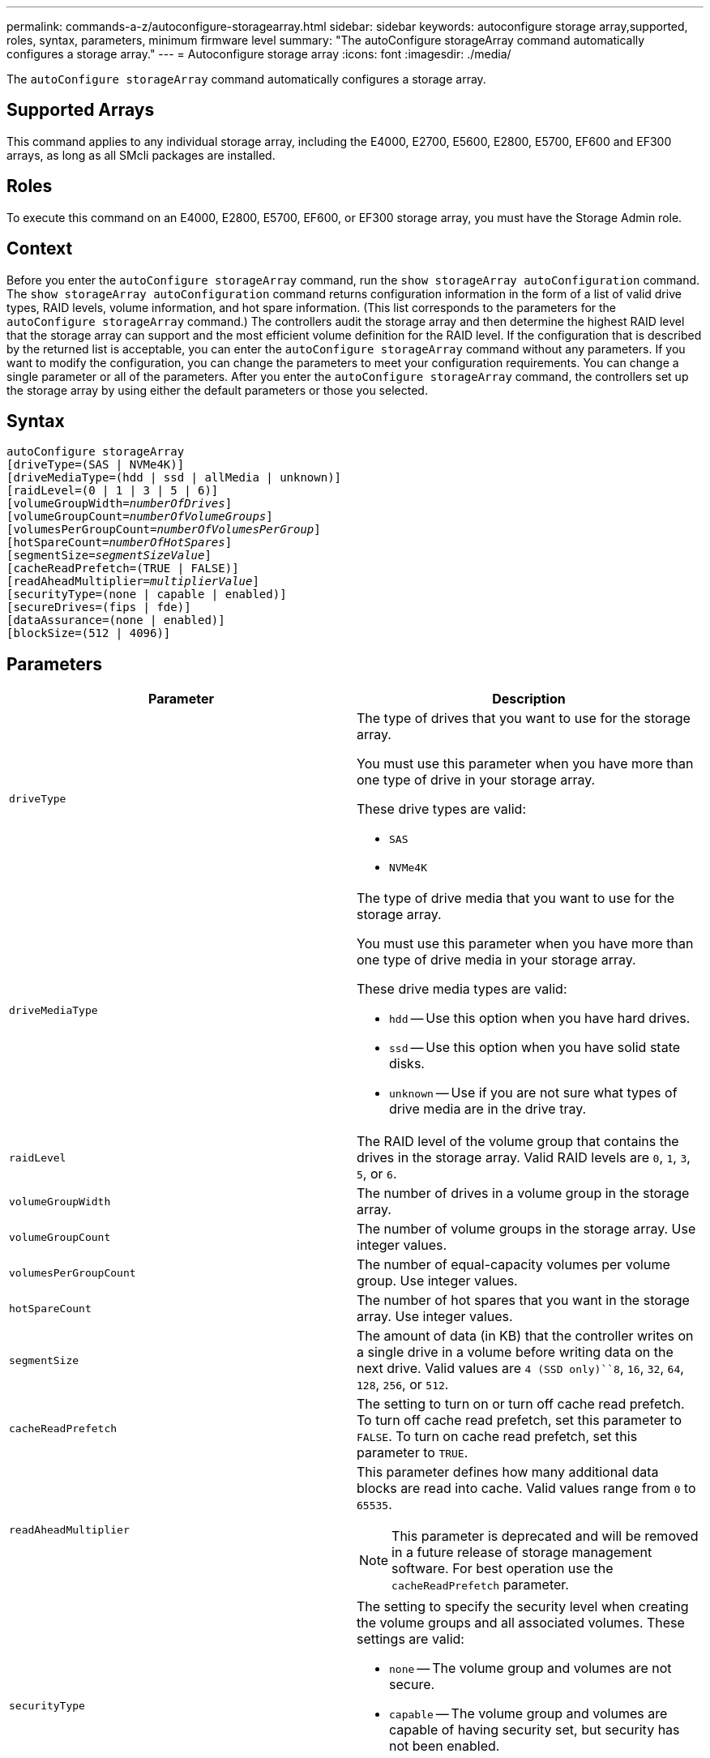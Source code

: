 ---
permalink: commands-a-z/autoconfigure-storagearray.html
sidebar: sidebar
keywords: autoconfigure storage array,supported, roles, syntax, parameters, minimum firmware level
summary: "The autoConfigure storageArray command automatically configures a storage array."
---
= Autoconfigure storage array
:icons: font
:imagesdir: ./media/

[.lead]
The `autoConfigure storageArray` command automatically configures a storage array.

== Supported Arrays

This command applies to any individual storage array, including the E4000, E2700, E5600, E2800, E5700, EF600 and EF300 arrays, as long as all SMcli packages are installed.

== Roles

To execute this command on an E4000, E2800, E5700, EF600, or EF300 storage array, you must have the Storage Admin role.

== Context

Before you enter the `autoConfigure storageArray` command, run the `show storageArray autoConfiguration` command. The `show storageArray autoConfiguration` command returns configuration information in the form of a list of valid drive types, RAID levels, volume information, and hot spare information. (This list corresponds to the parameters for the `autoConfigure storageArray` command.) The controllers audit the storage array and then determine the highest RAID level that the storage array can support and the most efficient volume definition for the RAID level. If the configuration that is described by the returned list is acceptable, you can enter the `autoConfigure storageArray` command without any parameters. If you want to modify the configuration, you can change the parameters to meet your configuration requirements. You can change a single parameter or all of the parameters. After you enter the `autoConfigure storageArray` command, the controllers set up the storage array by using either the default parameters or those you selected.

== Syntax
[subs=+macros]
[source,cli]
----
autoConfigure storageArray
[driveType=(SAS | NVMe4K)]
[driveMediaType=(hdd | ssd | allMedia | unknown)]
[raidLevel=(0 | 1 | 3 | 5 | 6)]
pass:quotes[[volumeGroupWidth=_numberOfDrives_]]
pass:quotes[[volumeGroupCount=_numberOfVolumeGroups_]]
pass:quotes[[volumesPerGroupCount=_numberOfVolumesPerGroup_]]
pass:quotes[[hotSpareCount=_numberOfHotSpares_]]
pass:quotes[[segmentSize=_segmentSizeValue_]]
[cacheReadPrefetch=(TRUE | FALSE)]
pass:quotes[[readAheadMultiplier=_multiplierValue_]]
[securityType=(none | capable | enabled)]
[secureDrives=(fips | fde)]
[dataAssurance=(none | enabled)]
[blockSize=(512 | 4096)]
----

== Parameters
[options="header"]
|===
| Parameter| Description
a|
`driveType`
a|
The type of drives that you want to use for the storage array.

You must use this parameter when you have more than one type of drive in your storage array.

These drive types are valid:

* `SAS`
* `NVMe4K`

a|
`driveMediaType`
a|
The type of drive media that you want to use for the storage array.

You must use this parameter when you have more than one type of drive media in your storage array.

These drive media types are valid:

* `hdd` -- Use this option when you have hard drives.
* `ssd` -- Use this option when you have solid state disks.
* `unknown` -- Use if you are not sure what types of drive media are in the drive tray.

a|
`raidLevel`
a|
The RAID level of the volume group that contains the drives in the storage array. Valid RAID levels are `0`, `1`, `3`, `5`, or `6`.
a|
`volumeGroupWidth`
a|
The number of drives in a volume group in the storage array.
a|
`volumeGroupCount`
a|
The number of volume groups in the storage array. Use integer values.
a|
`volumesPerGroupCount`
a|
The number of equal-capacity volumes per volume group. Use integer values.
a|
`hotSpareCount`
a|
The number of hot spares that you want in the storage array. Use integer values.
a|
`segmentSize`
a|
The amount of data (in KB) that the controller writes on a single drive in a volume before writing data on the next drive. Valid values are `4 (SSD only)``8`, `16`, `32`, `64`, `128`, `256`, or `512`.
a|
`cacheReadPrefetch`
a|
The setting to turn on or turn off cache read prefetch. To turn off cache read prefetch, set this parameter to `FALSE`. To turn on cache read prefetch, set this parameter to `TRUE`.
a|
`readAheadMultiplier`
a|
This parameter defines how many additional data blocks are read into cache. Valid values range from `0` to `65535`.

[NOTE]
====
This parameter is deprecated and will be removed in a future release of storage management software. For best operation use the `cacheReadPrefetch` parameter.
====

a|
`securityType`
a|
The setting to specify the security level when creating the volume groups and all associated volumes. These settings are valid:

* `none` -- The volume group and volumes are not secure.
* `capable` -- The volume group and volumes are capable of having security set, but security has not been enabled.
* `enabled` -- The volume group and volumes have security enabled.

a|
`secureDrives`
a|
The type of secure drives to use in the volume group. These settings are valid:

* `fips` -- To use FIPS compliant drives only.
* `fde` -- To use FDE compliant drives.

[NOTE]
====
Use this parameter along with the `securityType` parameter. If you specify `none` for the `securityType` parameter, the value of the `secureDrives` parameter is ignored, because non-secure volume groups do not need to have secure drive types specified.
====

a|
`blockSize`
a|
The block size of the created volumes in bytes. The supported values are `512` and `4096`.

|===

== Drives and volume groups

A volume group is a set of drives that are logically grouped together by the controllers in the storage array. The number of drives in a volume group is a limitation of the RAID level and the controller firmware. When you create a volume group, follow these guidelines:

* Beginning with firmware version 7.10, you can create an empty volume group so that you can reserve the capacity for later use.
* You cannot mix drive types within a single volume group.
* You cannot mix HDD and SSD drives within a single volume group.
* The maximum number of drives in a volume group depends on these conditions:
 ** The type of controller
 ** The RAID level
* RAID levels include: 0, 1, 3, 5, and 6.
 ** A volume group with RAID level 3, RAID level 5, or RAID level 6 cannot have more than 30 drives and must have a minimum of three drives.
 ** A volume group with RAID level 6 must have a minimum of five drives.
 ** If a volume group with RAID level 1 has four or more drives, the storage management software automatically converts the volume group to a RAID level 10, which is RAID level 1 + RAID level 0.
* To enable tray/drawer loss protection, refer to the following tables for additional criteria:

[options="header"]
|===
| Level| Criteria for Tray Loss Protection| Minimum number of trays required
a|
Disk Pool
a|
The disk pool contains no more than two drives in a single tray.
a|
6
a|
RAID 6
a|
The volume group contains no more than two drives in a single tray.
a|
3
a|
RAID 3 or RAID 5
a|
Each drive in the volume group is located in a separate tray.
a|
3
a|
RAID 1
a|
Each drive in a RAID 1 pair must be located in a separate tray.
a|
2
a|
RAID 0
a|
Cannot achieve Tray Loss Protection.
a|
Not applicable
|===
[options="header"]
|===
| Level| Criteria for drawer loss protection| Minimum number of drawers required
a|
Disk Pool
a|
The pool includes drives from all five drawers and there are an equal number of drives in each drawer. A 60-drive tray can achieve Drawer Loss Protection when the disk pool contains 15, 20, 25, 30, 35, 40, 45, 50, 55, or 60 drives.
a|
5
a|
RAID 6
a|
The volume group contains no more than two drives in a single drawer.
a|
3
a|
RAID 3 or RAID 5
a|
Each drive in the volume group is located in a separate drawer.
a|
3
a|
RAID 1
a|
Each drive in a mirrored pair must be located in a separate drawer.
a|
2
a|
RAID 0
a|
Cannot achieve Drawer Loss Protection.
a|
Not applicable
|===

== Hot spares

With volume groups, a valuable strategy to protect data is to assign available drives in the storage array as hot spare drives. A hot spare is a drive, containing no data, that acts as a standby in the storage array in case a drive fails in a RAID 1, RAID 3, RAID 5, or RAID 6 volume group. The hot spare adds another level of redundancy to the storage array.

Generally, hot spare drives must have capacities that are equal to or greater than the used capacity on the drives that they are protecting. Hot spare drives must be of the same media type, the same interface type, and the same capacity as the drives that they are protecting.

If a drive fails in the storage array, the hot spare is normally substituted automatically for the failed drive without requiring your intervention. If a hot spare is available when a drive fails, the controller uses redundancy data parity to reconstruct the data onto the hot spare. Data evacuation support also allows data to be copied to a hot spare before the software marks the drive "failed."

After the failed drive is physically replaced, you can use either of the following options to restore the data:

When you have replaced the failed drive, the data from the hot spare is copied back to the replacement drive. This action is called copyback.

If you designate the hot spare drive as a permanent member of a volume group, the copyback operation is not needed.

The availability of tray loss protection and drawer loss protection for a volume group depends on the location of the drives that comprise the volume group. Tray loss protection and drawer loss protection might be lost because of a failed drive and the location of the hot spare drive. To make sure that tray loss protection and drawer loss protection are not affected, you must replace a failed drive to initiate the copyback process.

The storage array automatically selects Data Assurance (DA)-capable drives for hot spare coverage of DA-enabled volumes.

Make sure you have DA-capable drives in the storage array for hot spare coverage of DA-enabled volumes. For more information about DA-capable drives, refer to Data Assurance feature.

Secure-capable (FIPS and FDE) drives can be used as a hot spare for both secure-capable and non-secure-capable drives. Non-secure-capable drives can provide coverage for other non-secure-capable drives, and for secure-capable drives if the volume group does not have the security enabled. A FIPS volume group can only use a FIPS drive as a hot spare; however, you can use a FIPS hot spare for non-secure-capable, secure-capable, and secure-enabled volume groups.

If you do not have a hot spare, you can still replace a failed drive while the storage array is operating. If the drive is part of a RAID 1, RAID 3, RAID 5, or RAID 6 volume group, the controller uses redundancy data parity to automatically reconstruct the data onto the replacement drive. This action is called reconstruction.

== Segment size

The size of a segment determines how many data blocks that the controller writes on a single drive in a volume before writing data on the next drive. Each data block stores 512 bytes of data. A data block is the smallest unit of storage. The size of a segment determines how many data blocks that it contains. For example, an 8-KB segment holds 16 data blocks. A 64-KB segment holds 128 data blocks.

When you enter a value for the segment size, the value is checked against the supported values that are provided by the controller at run time. If the value that you entered is not valid, the controller returns a list of valid values. Using a single drive for a single request leaves other drives available to simultaneously service other requests. If the volume is in an environment where a single user is transferring large units of data (such as multimedia), performance is maximized when a single data transfer request is serviced with a single data stripe. (A data stripe is the segment size that is multiplied by the number of drives in the volume group that are used for data transfers.) In this case, multiple drives are used for the same request, but each drive is accessed only once.

For optimal performance in a multiuser database or file system storage environment, set your segment size to minimize the number of drives that are required to satisfy a data transfer request.

== Cache read prefetch

Cache read prefetch lets the controller copy additional data blocks into cache while the controller reads and copies data blocks that are requested by the host from the drive into cache. This action increases the chance that a future request for data can be fulfilled from cache. Cache read prefetch is important for multimedia applications that use sequential data transfers. Valid values for the `cacheReadPrefetch` parameter are `TRUE` or `FALSE`. The default is `TRUE`.

== Security type

Use the `securityType` parameter to specify the security settings for the storage array.

Before you can set the `securityType` parameter to `enabled`, you must create a storage array security key. Use the `create storageArray securityKey` command to create a storage array security key. These commands are related to the security key:

* `create storageArray securityKey`
* `export storageArray securityKey`
* `import storageArray securityKey`
* `set storageArray securityKey`
* `enable volumeGroup [volumeGroupName] security`
* `enable diskPool [diskPoolName] security`

== Secure drives

Secure-capable drives can be either Full Disk Encryption (FDE) drives or Federal Information Processing Standard (FIPS) drives. Use the `secureDrives` parameter to specify the type of secure drives to use. The values you can use are `fips` and `fde`.

== Example command

----
autoConfigure storageArray securityType=capable secureDrives=fips;
----

== Minimum firmware level

7.10 adds RAID level 6 capability and removes hot spare limits.

7.50 adds the `securityType` parameter.

7.75 adds the `dataAssurance` parameter.

8.25 adds the `secureDrives` parameter.
